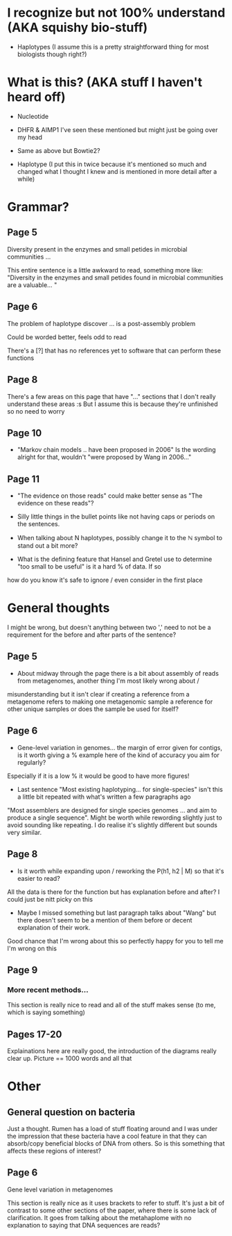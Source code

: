 * I recognize but not 100% understand (AKA squishy bio-stuff) 
+ Haplotypes (I assume this is a pretty straightforward thing for most biologists though right?) 

* What is this? (AKA stuff I haven't heard off)
+ Nucleotide
+ DHFR & AIMP1 I've seen these mentioned but might just be going over my head 
+ Same as above but Bowtie2?

+ Haplotype (I put this in twice because it's mentioned so much and changed what I thought I knew and is mentioned in more detail after a while)

* Grammar? 


** Page 5 
**** Diversity present in the enzymes and small petides in microbial communities ... 
This entire sentence is a little awkward to read, something more like: 
"Diversity in the enzymes and small petides found in microbial communities are a valuable... "

** Page 6 
**** The problem of haplotype discover ... is a post-assembly problem 
Could be worded better, feels odd to read

**** There's a [?] that has no references yet to software that can perform these functions

** Page 8
There's a few areas on this page that have "..." sections that I don't really understand these areas :s 
But I assume this is because they're unfinished so no need to worry 

** Page 10 
+ "Markov chain models .. have been proposed in 2006" Is the wording alright for that, wouldn't "were proposed by Wang in 2006..."

** Page 11 
+ "The evidence on those reads" could make better sense as "The evidence on these reads"? 

+ Silly little things in the bullet points like not having caps or periods on the sentences. 

+ When talking about N haplotypes, possibly change it to the \mathbb{N} symbol to stand out a bit more? 

+ What is the defining feature that Hansel and Gretel use to determine "too small to be useful" is it a hard % of data. If so 
how do you know it's safe to ignore / even consider in the first place

* General thoughts
I might be wrong, but doesn't anything between two ',' need to not be a requirement for the before and after parts of the sentence? 

** Page 5
+ About midway through the page there is a bit about assembly of reads from metagenomes, another thing I'm most likely wrong about / 
misunderstanding but it isn't clear if creating a reference from a metagenome refers to making one metagenomic sample a reference for other
unique samples or does the sample be used for itself? 

** Page 6
+ Gene-level variation in genomes... the margin of error given for contigs, is it worth giving a % example here of the kind of accuracy you aim for regularly? 
Especially if it is a low % it would be good to have more figures! 

+ Last sentence "Most existing haplotyping... for single-species" isn't this a little bit repeated with what's written a few paragraphs ago 
"Most assemblers are designed for single species genomes ... and aim to produce a single sequence". Might be worth while rewording slightly just to 
avoid sounding like repeating. I do realise it's slightly different but sounds very similar.  

** Page 8 
+ Is it worth while expanding upon / reworking the P(h1, h2 | M) so that it's easier to read? 
All the data is there for the function but has explanation before and after? I could just be nitt picky on this 

+ Maybe I missed something but last paragraph talks about "Wang" but there doesn't seem to be a mention of them before or decent explanation of their work.
Good chance that I'm wrong about this so perfectly happy for you to tell me I'm wrong on this

** Page 9 
*** More recent methods... 
This section is really nice to read and all of the stuff makes sense (to me, which is saying something)

** Pages 17-20
Explainations here are really good, the introduction of the diagrams really clear up. Picture == 1000 words and all that 
 
* Other

** General question on bacteria 
Just a thought. Rumen has a load of stuff floating around and I was under the impression that these bacteria have a cool feature in that they can 
absorb/copy beneficial blocks of DNA from others. So is this something that affects these regions of interest?  

** Page 6

**** Gene level variation in metagenomes
This section is really nice as it uses brackets to refer to stuff. 
It's just a bit of contrast to some other sections of the paper, where there is some lack of clarification. 
It goes from talking about the metahaplome with no explanation to saying that DNA sequences are reads? 
